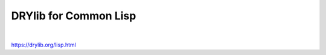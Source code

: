 **********************
DRYlib for Common Lisp
**********************

.. image:: https://img.shields.io/badge/license-Public%20Domain-blue.svg
   :alt: Project license
   :target: https://unlicense.org

.. image:: https://img.shields.io/travis/dryproject/drylib.lisp/master.svg
   :alt: Travis CI build status
   :target: https://travis-ci.org/dryproject/drylib.lisp

|

https://drylib.org/lisp.html
